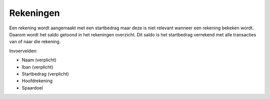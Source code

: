 Rekeningen
=============

Een rekening wordt aangemaakt met een startbedrag maar deze is niet relevant wanneer een rekening bekeken wordt. Daarom wordt het saldo getoond in het rekeningen overzicht.
Dit saldo is het startbedrag verrekend met alle transacties van of naar die rekening.

Invoervelden:

* Naam (verplicht)
* Iban (verplicht)
* Startbedrag (verplicht)
* Hoofdrekening
* Spaardoel